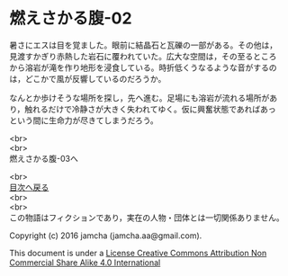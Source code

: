 #+OPTIONS: toc:nil
#+OPTIONS: \n:t

* 燃えさかる腹-02

  暑さにエスは目を覚ました。眼前に結晶石と瓦礫の一部がある。その他は，
  見渡すかぎり赤熱した岩石に覆われていた。広大な空間は，その至るところ
  から溶岩が滝を作り地形を浸食している。時折低くうなるような音がするの
  は，どこかで風が反響しているのだろうか。

  なんとか歩けそうな場所を探し，先へ進む。足場にも溶岩が流れる場所があ
  り，触れるだけで冷静さが大きく失われてゆく。仮に興奮状態であればあっ
  という間に生命力が尽きてしまうだろう。

  


  <br>
  <br>
  燃えさかる腹-03へ

  <br>
  [[https://github.com/jamcha-aa/EbonyBlades/blob/master/README.md][目次へ戻る]]
  <br>
  <br>
  この物語はフィクションであり，実在の人物・団体とは一切関係ありません。

  Copyright (c) 2016 jamcha (jamcha.aa@gmail.com).

  This document is under a [[http://creativecommons.org/licenses/by-nc-sa/4.0/deed][License Creative Commons Attribution Non Commercial Share Alike 4.0 International]]

  [[http://creativecommons.org/licenses/by-nc-sa/4.0/deed][file:http://i.creativecommons.org/l/by-nc-sa/3.0/80x15.png]]

